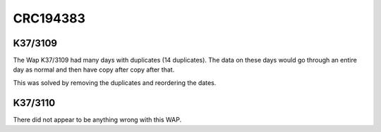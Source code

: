 CRC194383
==================================

K37/3109
--------
The Wap K37/3109 had many days with duplicates (14 duplicates). The data on these days would go through an entire day as normal and then have copy after copy after that.

This was solved by removing the duplicates and reordering the dates.

K37/3110
--------
There did not appear to be anything wrong with this WAP.
